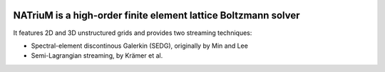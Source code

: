 .. image:: https://github.com/lettucecfd/NATriuM/blob/compressible/.NATriuM_logo.png

NATriuM is a high-order finite element lattice Boltzmann solver
----------------------------------------------------------------------

It features 2D and 3D unstructured grids and provides two streaming techniques:

* Spectral-element discontinous Galerkin (SEDG), originally by Min and Lee
* Semi-Lagrangian streaming, by Krämer et al.
